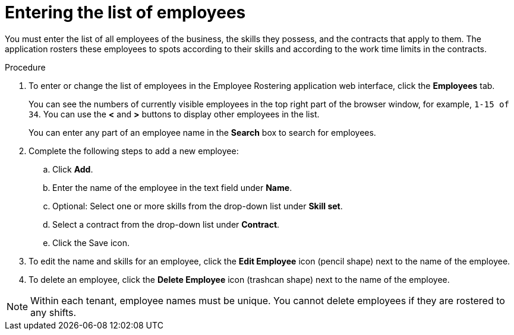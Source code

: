 [id='er-employees-proc']
= Entering the list of employees

You must enter the list of all employees of the business, the skills they possess, and the contracts that apply to them. The application rosters these employees to spots according to their skills and according to the work time limits in the contracts.

.Procedure

. To enter or change the list of employees in the Employee Rostering application web interface, click the *Employees* tab.
+
You can see the numbers of currently visible employees in the top right part of the browser window, for example, `1-15 of 34`. You can use the *<* and *>* buttons to display other employees in the list.
+
You can enter any part of an employee name in the *Search* box to search for employees.
+
. Complete the following steps to add a new employee:
.. Click *Add*.
.. Enter the name of the employee in the text field under *Name*.
.. Optional: Select one or more skills from the drop-down list under *Skill set*.
.. Select a contract from the drop-down list under *Contract*.
.. Click the Save icon.
. To edit the name and skills for an employee, click the *Edit Employee* icon (pencil shape) next to the name of the employee.
. To delete an employee, click the *Delete Employee* icon (trashcan shape) next to the name of the employee.

NOTE: Within each tenant, employee names must be unique. You cannot delete employees if they are rostered to any shifts.
